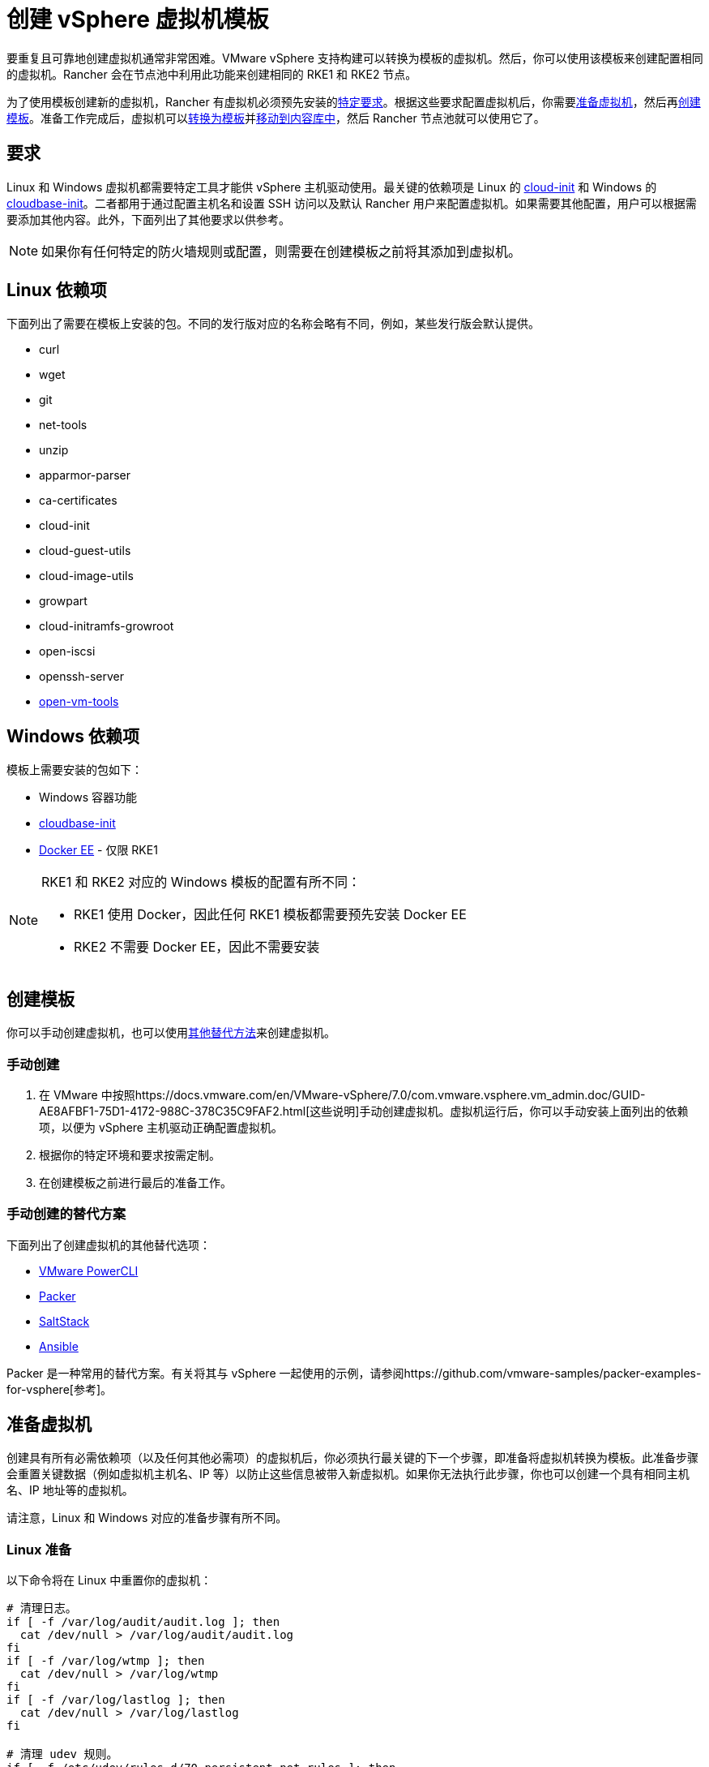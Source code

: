= 创建 vSphere 虚拟机模板

要重复且可靠地创建虚拟机通常非常困难。VMware vSphere 支持构建可以转换为模板的虚拟机。然后，你可以使用该模板来创建配置相同的虚拟机。Rancher 会在节点池中利用此功能来创建相同的 RKE1 和 RKE2 节点。

为了使用模板创建新的虚拟机，Rancher 有虚拟机必须预先安装的<<_要求,特定要求>>。根据这些要求配置虚拟机后，你需要<<准备虚拟机,准备虚拟机>>，然后再<<创建模板,创建模板>>。准备工作完成后，虚拟机可以<<转换为模板,转换为模板>>并<<移动到内容库,移动到内容库中>>，然后 Rancher 节点池就可以使用它了。

== 要求

Linux 和 Windows 虚拟机都需要特定工具才能供 vSphere 主机驱动使用。最关键的依赖项是 Linux 的 https://cloud-init.io/[cloud-init] 和 Windows 的 https://cloudbase.it/cloudbase-init/[cloudbase-init]。二者都用于通过配置主机名和设置 SSH 访问以及默认 Rancher 用户来配置虚拟机。如果需要其他配置，用户可以根据需要添加其他内容。此外，下面列出了其他要求以供参考。

[NOTE]
====

如果你有任何特定的防火墙规则或配置，则需要在创建模板之前将其添加到虚拟机。
====


== Linux 依赖项

下面列出了需要在模板上安装的包。不同的发行版对应的名称会略有不同，例如，某些发行版会默认提供。

* curl
* wget
* git
* net-tools
* unzip
* apparmor-parser
* ca-certificates
* cloud-init
* cloud-guest-utils
* cloud-image-utils
* growpart
* cloud-initramfs-growroot
* open-iscsi
* openssh-server
* https://docs.vmware.com/en/VMware-Tools/11.3.0/com.vmware.vsphere.vmwaretools.doc/GUID-8B6EA5B7-453B-48AA-92E5-DB7F061341D1.html[open-vm-tools]

== Windows 依赖项

模板上需要安装的包如下：

* Windows 容器功能
* https://cloudbase.it/cloudbase-init/#download[cloudbase-init]
* https://docs.microsoft.com/en-us/virtualization/windowscontainers/quick-start/set-up-environment?tabs=Windows-Server#install-docker[Docker EE] - 仅限 RKE1

[NOTE]
====

RKE1 和 RKE2 对应的 Windows 模板的配置有所不同：

* RKE1 使用 Docker，因此任何 RKE1 模板都需要预先安装 Docker EE
* RKE2 不需要 Docker EE，因此不需要安装
====


== 创建模板

你可以手动创建虚拟机，也可以使用<<_手动创建的替代方案,其他替代方法>>来创建虚拟机。

=== 手动创建

. 在 VMware 中按照https://docs.vmware.com/en/VMware-vSphere/7.0/com.vmware.vsphere.vm_admin.doc/GUID-AE8AFBF1-75D1-4172-988C-378C35C9FAF2.html[这些说明]手动创建虚拟机。虚拟机运行后，你可以手动安装上面列出的依赖项，以便为 vSphere 主机驱动正确配置虚拟机。
. 根据你的特定环境和要求按需定制。
. 在创建模板之前进行最后的准备工作。

=== 手动创建的替代方案

下面列出了创建虚拟机的其他替代选项：

* https://developer.vmware.com/powercli[VMware PowerCLI]
* https://www.packer.io/[Packer]
* https://saltproject.io/[SaltStack]
* https://www.ansible.com/[Ansible]

Packer 是一种常用的替代方案。有关将其与 vSphere 一起使用的示例，请参阅https://github.com/vmware-samples/packer-examples-for-vsphere[参考]。

== 准备虚拟机

创建具有所有必需依赖项（以及任何其他必需项）的虚拟机后，你必须执行最关键的下一个步骤，即准备将虚拟机转换为模板。此准备步骤会重置关键数据（例如虚拟机主机名、IP 等）以防止这些信息被带入新虚拟机。如果你无法执行此步骤，你也可以创建一个具有相同主机名、IP 地址等的虚拟机。

请注意，Linux 和 Windows 对应的准备步骤有所不同。

=== Linux 准备

以下命令将在 Linux 中重置你的虚拟机：

[,bash]
----
# 清理日志。
if [ -f /var/log/audit/audit.log ]; then
  cat /dev/null > /var/log/audit/audit.log
fi
if [ -f /var/log/wtmp ]; then
  cat /dev/null > /var/log/wtmp
fi
if [ -f /var/log/lastlog ]; then
  cat /dev/null > /var/log/lastlog
fi

# 清理 udev 规则。
if [ -f /etc/udev/rules.d/70-persistent-net.rules ]; then
  rm /etc/udev/rules.d/70-persistent-net.rules
fi

# 清理 /tmp 路径。
rm -rf /tmp/*
rm -rf /var/tmp/*

# 清理 SSH 主机密钥。
rm -f /etc/ssh/ssh_host_*

# 清理 machine-id。
truncate -s 0 /etc/machine-id
rm /var/lib/dbus/machine-id
ln -s /etc/machine-id /var/lib/dbus/machine-id

# 清理 shell 历史。
unset HISTFILE
history -cw
echo > ~/.bash_history
rm -fr /root/.bash_history

# 截断主机名、主机和 resolv.conf，并将主机名设置为 localhost。
truncate -s 0 /etc/{hostname,hosts,resolv.conf}
hostnamectl set-hostname localhost

# 清理 cloud-init。
cloud-init clean -s -l
----

=== Windows 准备

Windows 有一个名为 https://docs.microsoft.com/en-us/windows-hardware/manufacture/desktop/sysprep--generalize--a-windows-installation[sysprep] 的实用程序，用于一般化镜像并重置上述 Linux 项目。命令如下：

[,PowerShell]
----
sysprep.exe /generalize /shutdown /oobe
----

== 转换为模板

. 关闭并停止虚拟机。
. 右键单击清单列表中的虚拟机，然后选择**模板**。
. 点击**转换为模板**。

*结果*：流程完成后，即可使用模板。

有关将虚拟机转换为模板的更多信息，请参阅 https://docs.vmware.com/en/VMware-vSphere/7.0/com.vmware.vsphere.vm_admin.doc/GUID-5B3737CC-28DB-4334-BD18-6E12011CDC9F.html[VMware 指南]。

== 移动到内容库

Rancher 支持使用内容库提供的模板。内容库在 vSphere 中存储和管理内容，还支持发布和共享该内容。

以下是有关内容库的一些有用链接：

* https://docs.vmware.com/en/VMware-vSphere/7.0/com.vmware.vsphere.vm_admin.doc/GUID-2A0F1C13-7336-45CE-B211-610D39A6E1F4.html[创建内容库]
* https://docs.vmware.com/en/VMware-vSphere/7.0/com.vmware.vsphere.vm_admin.doc/GUID-AC1545F0-F8BA-4CD2-96EB-21B3DFAA1DC1.html[将模板克隆到内容库]

== 其他资源

以下是可能有用的其他资源列表：

* https://docs.microsoft.com/en-us/azure/cloud-adoption-framework/manage/hybrid/server/best-practices/vmware-ubuntu-template[Linux 模板创建教程]
* https://docs.microsoft.com/en-us/azure/cloud-adoption-framework/manage/hybrid/server/best-practices/vmware-windows-template[Windows 模板创建教程]
